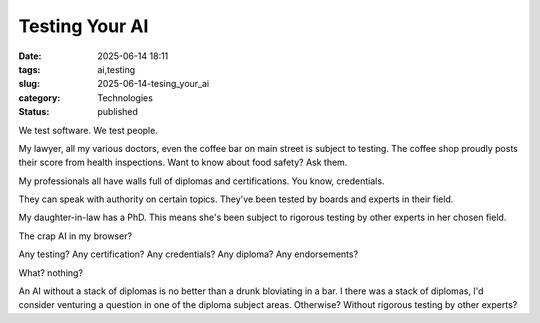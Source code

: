 Testing Your AI
############################

:date: 2025-06-14 18:11
:tags: ai,testing
:slug: 2025-06-14-tesing_your_ai
:category: Technologies
:status: published

We test software.
We test people.

My lawyer, all my various doctors, even the coffee bar on main street is subject to testing.
The coffee shop proudly posts their score from health inspections.
Want to know about food safety? Ask them.

My professionals all have walls full of diplomas and certifications.
You know, credentials.

They can speak with authority on certain topics.
They've been tested by boards and experts in their field.

My daughter-in-law has a PhD.
This means she's been subject to rigorous testing by other experts in her chosen field.

The crap AI in my browser?

Any testing? Any certification? Any credentials? Any diploma? Any endorsements?

What? nothing?

An AI without a stack of diplomas is no better than a drunk bloviating in a bar.
I there was a stack of diplomas, I'd consider venturing a question in one of the diploma subject areas.
Otherwise?
Without rigorous testing by other experts?

